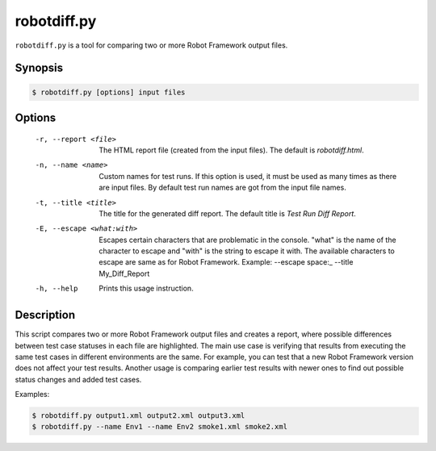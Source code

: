 ============
robotdiff.py
============

``robotdiff.py`` is a tool for comparing two or more Robot Framework output
files.

Synopsis
--------

.. sourcecode:: bash

    $ robotdiff.py [options] input files

Options
-------

  -r, --report <file>       The HTML report file (created from the input files).
                            The default is *robotdiff.html*.
  -n, --name <name>         Custom names for test runs. If this option is used,
                            it must be used as many times as there are input
                            files. By default test run names are got from the
                            input file names.
  -t, --title <title>       The title for the generated diff report. The default
                            title is *Test Run Diff Report*.
  -E, --escape <what:with>  Escapes certain characters that are problematic in
                            the console. "what" is the name of the character to
                            escape and "with" is the string to escape it with.
                            The available characters to escape are same as for
                            Robot Framework. Example:
                            --escape space:_ --title My_Diff_Report
  -h, --help                Prints this usage instruction.

Description
-----------

This script compares two or more Robot Framework output files and
creates a report, where possible differences between test case
statuses in each file are highlighted. The main use case is verifying
that results from executing the same test cases in different
environments are the same. For example, you can test that a new Robot
Framework version does not affect your test results. Another usage is
comparing earlier test results with newer ones to find out possible
status changes and added test cases.

Examples:

.. sourcecode:: bash

    $ robotdiff.py output1.xml output2.xml output3.xml
    $ robotdiff.py --name Env1 --name Env2 smoke1.xml smoke2.xml
